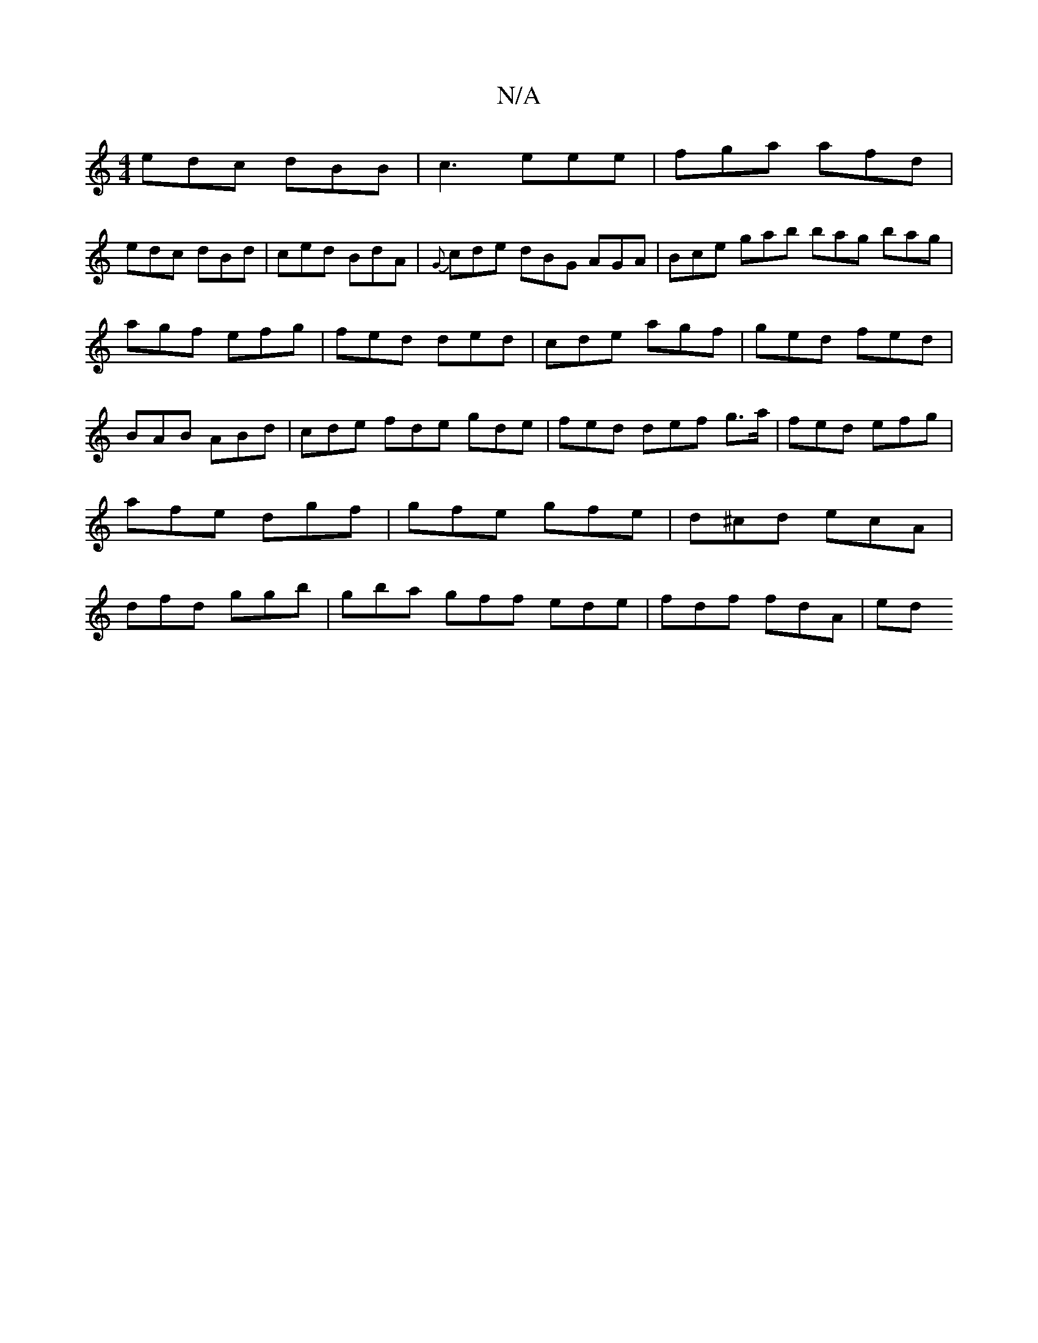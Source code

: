 X:1
T:N/A
M:4/4
R:N/A
K:Cmajor
 edc dBB|c3 eee|fga afd|
edc dBd|ced BdA| {G}cde dBG AGA|Bce gab bag bag|agf efg|fed ded|cde agf|ged fed|BAB ABd|cde fde gde|fed def g>a|fed efg|afe dgf|gfe gfe|d^cd ecA|dfd ggb|gba gff ede|fdf fdA|ed